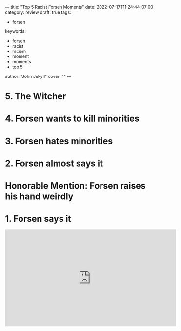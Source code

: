 ---
title: "Top 5 Racist Forsen Moments"
date: 2022-07-17T11:24:44-07:00
category: review
draft: true
tags:
- forsen
keywords:
- forsen
- racist
- racism
- moment
- moments
- top 5
author: "John Jekyll"
cover: ""
---

* 5. The Witcher

* 4. Forsen wants to kill minorities

* 3. Forsen hates minorities

* 2. Forsen almost says it

* Honorable Mention: Forsen raises his hand weirdly

* 1. Forsen says it

#+begin_export html
<iframe width="560" height="315" src="https://www.youtube-nocookie.com/embed/VN9ndoheP6c?start=21" title="YouTube video player" frameborder="0" allow="accelerometer; autoplay; clipboard-write; encrypted-media; gyroscope; picture-in-picture" allowfullscreen></iframe>
#+end_export
